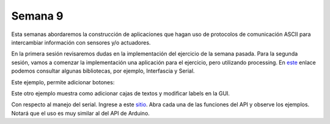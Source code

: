 Semana 9
===========
Esta semanas abordaremos la construcción de aplicaciones que hagan uso de protocolos de 
comunicación ASCII para intercambiar información con sensores y/o actuadores.

En la primera sesión revisaremos dudas en la implementación del ejercicio de la semana pasada.
Para la segunda sesión, vamos a comenzar la implementación una aplicación para el ejercicio, 
pero utilizando processing. En `este <https://processing.org/reference/libraries/>`__ enlace 
podemos consultar algunas bibliotecas, por ejemplo, Interfascia y Serial.


Este ejemplo, permite adicionar botones:

.. code-block:: java 
   :lineno-start: 1

    import interfascia.*;

    GUIController c;
    IFButton b1, b2;
    IFLabel l;

    void setup() {
        size(200, 100);
        background(155);
        
        c = new GUIController (this);
        
        b1 = new IFButton ("Green", 40, 40, 40, 17);
        b2 = new IFButton ("Blue", 120, 40, 40, 17);

        b1.addActionListener(this);
        b2.addActionListener(this);

        c.add (b1);
        c.add (b2);
    }

    void draw() {

    }

    void actionPerformed (GUIEvent e) {
        if (e.getSource() == b1) {
            background(100, 155, 100);
        } else if (e.getSource() == b2) {
            background(100, 100, 130);
        }
    }

Este otro ejemplo muestra como adicionar cajas de textos y modificar labels en la GUI.

.. code-block:: java 
   :lineno-start: 1

    import interfascia.*;

    GUIController c;
    IFTextField t;
    IFLabel l;

    void setup() {
        size(200, 100);
        background(150);
        
        c = new GUIController(this);
        t = new IFTextField("Text Field", 25, 30, 150);
        l = new IFLabel("", 25, 70);
        
        c.add(t);
        c.add(l);
        
        t.addActionListener(this);
    
    }

    void draw() {
    
    }

    void actionPerformed(GUIEvent e) {
        if (e.getMessage().equals("Completed")) {
            l.setLabel(t.getValue());
        }
    }

Con respecto al manejo del serial. 
Ingrese a este `sitio <https://processing.org/reference/libraries/serial/index.html>`__. Abra 
cada una de las funciones del API y observe los ejemplos. Notará que el uso es muy similar al del 
API de Arduino.


